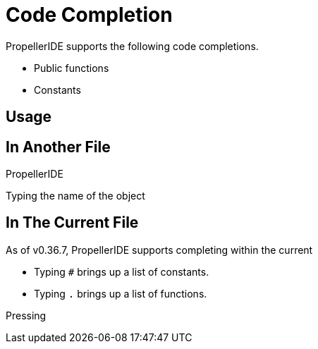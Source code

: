 = Code Completion

PropellerIDE supports the following code completions.

- Public functions
- Constants

== Usage

== In Another File

PropellerIDE

Typing the name of the object

== In The Current File

As of v0.36.7, PropellerIDE supports completing within the current 

- Typing `#` brings up a list of constants.
- Typing `.` brings up a list of functions.

Pressing 